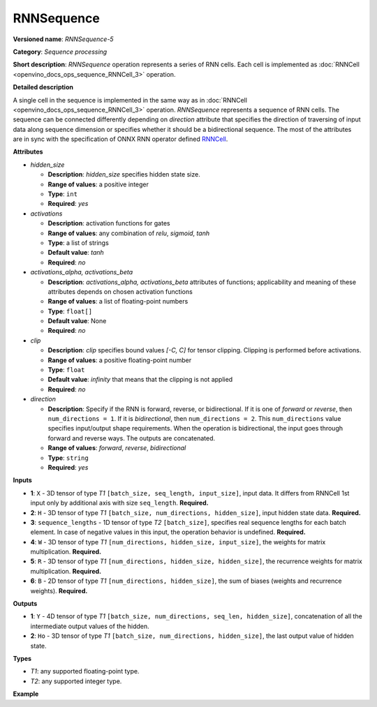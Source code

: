 .. {#openvino_docs_ops_sequence_RNNSequence_5}

RNNSequence
===========


.. meta::
  :description: Learn about RNNSequence-5 - a sequence processing operation, which
                can be performed on six required input tensors.

**Versioned name**: *RNNSequence-5*

**Category**: *Sequence processing*

**Short description**: *RNNSequence* operation represents a series of RNN cells. Each cell is implemented as :doc:`RNNCell <openvino_docs_ops_sequence_RNNCell_3>` operation.

**Detailed description**

A single cell in the sequence is implemented in the same way as in :doc:`RNNCell <openvino_docs_ops_sequence_RNNCell_3>` operation. *RNNSequence* represents a sequence of RNN cells. The sequence can be connected differently depending on `direction` attribute that specifies the direction of traversing of input data along sequence dimension or specifies whether it should be a bidirectional sequence. The most of the attributes are in sync with the specification of ONNX RNN operator defined `RNNCell <https://github.com/onnx/onnx/blob/master/docs/Operators.md#rnn>`__.


**Attributes**

* *hidden_size*

  * **Description**: *hidden_size* specifies hidden state size.
  * **Range of values**: a positive integer
  * **Type**: ``int``
  * **Required**: *yes*

* *activations*

  * **Description**: activation functions for gates
  * **Range of values**: any combination of *relu*, *sigmoid*, *tanh*
  * **Type**: a list of strings
  * **Default value**: *tanh*
  * **Required**: *no*

* *activations_alpha, activations_beta*

  * **Description**: *activations_alpha, activations_beta* attributes of functions; applicability and meaning of these attributes depends on chosen activation functions
  * **Range of values**: a list of floating-point numbers
  * **Type**: ``float[]``
  * **Default value**: None
  * **Required**: *no*

* *clip*

  * **Description**: *clip* specifies bound values *[-C, C]* for tensor clipping. Clipping is performed before activations.
  * **Range of values**: a positive floating-point number
  * **Type**: ``float``
  * **Default value**: *infinity* that means that the clipping is not applied
  * **Required**: *no*

* *direction*

  * **Description**: Specify if the RNN is forward, reverse, or bidirectional. If it is one of *forward* or *reverse*, then ``num_directions = 1``. If it is *bidirectional*, then ``num_directions = 2``. This ``num_directions`` value specifies input/output shape requirements. When the operation is bidirectional, the input goes through forward and reverse ways. The outputs are concatenated.
  * **Range of values**: *forward*, *reverse*, *bidirectional*
  * **Type**: ``string``
  * **Required**: *yes*

**Inputs**

* **1**: ``X`` - 3D tensor of type *T1* ``[batch_size, seq_length, input_size]``, input data. It differs from RNNCell 1st input only by additional axis with size ``seq_length``. **Required.**

* **2**: ``H`` - 3D tensor of type *T1* ``[batch_size, num_directions, hidden_size]``, input hidden state data. **Required.**

* **3**: ``sequence_lengths`` - 1D tensor of type *T2* ``[batch_size]``, specifies real sequence lengths for each batch element. In case of negative values in this input, the operation behavior is undefined. **Required.**

* **4**: ``W`` - 3D tensor of type *T1* ``[num_directions, hidden_size, input_size]``, the weights for matrix multiplication. **Required.**

* **5**: ``R`` - 3D tensor of type *T1* ``[num_directions, hidden_size, hidden_size]``, the recurrence weights for matrix multiplication. **Required.**

* **6**: ``B`` - 2D tensor of type *T1* ``[num_directions, hidden_size]``, the sum of biases (weights and recurrence weights). **Required.**

**Outputs**

* **1**: ``Y`` - 4D tensor of type *T1* ``[batch_size, num_directions, seq_len, hidden_size]``, concatenation of all the intermediate output values of the hidden.

* **2**: ``Ho`` - 3D tensor of type *T1* ``[batch_size, num_directions, hidden_size]``, the last output value of hidden state.

**Types**

* *T1*: any supported floating-point type.
* *T2*: any supported integer type.

**Example**

.. code-block:: xml
   :force:

   <layer ... type="RNNSequence" ...>
       <data hidden_size="128"/>
       <input>
           <port id="0">
               <dim>1</dim>
               <dim>4</dim>
               <dim>16</dim>
           </port>
           <port id="1">
               <dim>1</dim>
               <dim>1</dim>
               <dim>128</dim>
           </port>
           <port id="2">
               <dim>1</dim>
           </port>
           <port id="3">
               <dim>1</dim>
               <dim>128</dim>
               <dim>16</dim>
           </port>
           <port id="4">
               <dim>1</dim>
               <dim>128</dim>
               <dim>128</dim>
           </port>
           <port id="5">
               <dim>1</dim>
               <dim>128</dim>
           </port>
       </input>
       <output>
           <port id="6">
               <dim>1</dim>
               <dim>1</dim>
               <dim>4</dim>
               <dim>128</dim>
           </port>
           <port id="7">
               <dim>1</dim>
               <dim>1</dim>
               <dim>128</dim>
           </port>
       </output>
   </layer>



